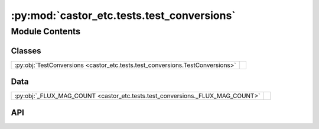 :py:mod:`castor_etc.tests.test_conversions`
===========================================

.. py:module:: castor_etc.tests.test_conversions

.. autodoc2-docstring:: castor_etc.tests.test_conversions
   :allowtitles:

Module Contents
---------------

Classes
~~~~~~~

.. list-table::
   :class: autosummary longtable
   :align: left

   * - :py:obj:`TestConversions <castor_etc.tests.test_conversions.TestConversions>`
     - .. autodoc2-docstring:: castor_etc.tests.test_conversions.TestConversions
          :summary:

Data
~~~~

.. list-table::
   :class: autosummary longtable
   :align: left

   * - :py:obj:`_FLUX_MAG_COUNT <castor_etc.tests.test_conversions._FLUX_MAG_COUNT>`
     - .. autodoc2-docstring:: castor_etc.tests.test_conversions._FLUX_MAG_COUNT
          :summary:

API
~~~

.. py:data:: _FLUX_MAG_COUNT
   :canonical: castor_etc.tests.test_conversions._FLUX_MAG_COUNT
   :value: 1e-15

   .. autodoc2-docstring:: castor_etc.tests.test_conversions._FLUX_MAG_COUNT

.. py:class:: TestConversions(methodName='runTest')
   :canonical: castor_etc.tests.test_conversions.TestConversions

   Bases: :py:obj:`unittest.TestCase`

   .. autodoc2-docstring:: castor_etc.tests.test_conversions.TestConversions

   .. rubric:: Initialization

   .. autodoc2-docstring:: castor_etc.tests.test_conversions.TestConversions.__init__

   .. py:method:: test_convert_count_flux_mag()
      :canonical: castor_etc.tests.test_conversions.TestConversions.test_convert_count_flux_mag
      :abstractmethod:

      .. autodoc2-docstring:: castor_etc.tests.test_conversions.TestConversions.test_convert_count_flux_mag
